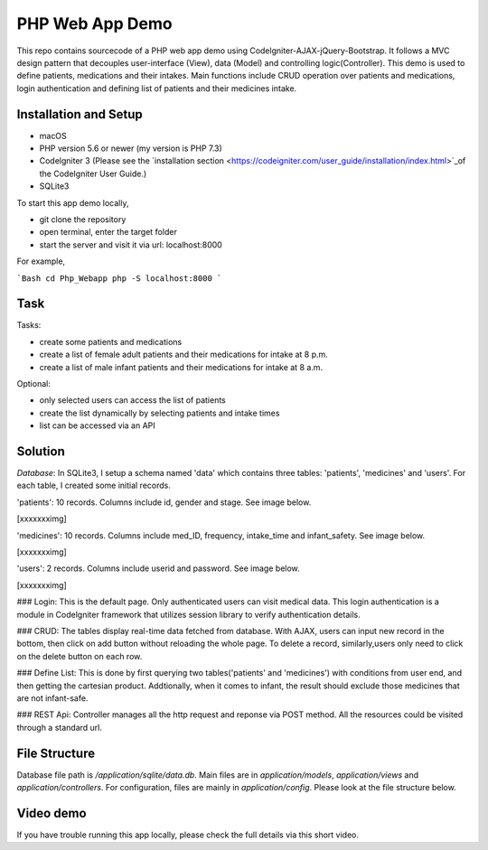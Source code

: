 ###################
PHP Web App Demo
###################

This repo contains sourcecode of a PHP web app demo using Codelgniter-AJAX-jQuery-Bootstrap. It follows a
MVC design pattern that decouples user-interface (View), data (Model) and controlling logic(Controller). This demo is used 
to define patients, medications and their intakes. Main functions include CRUD operation over patients and medications, login authentication and
defining list of patients and their medicines intake.


*******************
Installation and Setup
*******************

- macOS
- PHP version 5.6 or newer (my version is PHP 7.3)
- Codelgniter 3 (Please see the `installation section <https://codeigniter.com/user_guide/installation/index.html>`_of the CodeIgniter User Guide.)
- SQLite3

To start this app demo locally, 

- git clone the repository
- open terminal, enter the target folder
- start the server and visit it via url: localhost:8000

For example,

```Bash
cd Php_Webapp
php -S localhost:8000
```


*******************
Task
*******************

Tasks:

-  create some patients and medications
-  create a list of female adult patients and their medications for intake at 8 p.m.
-  create a list of male infant patients and their medications for intake at 8 a.m.

Optional:

-  only selected users can access the list of patients
-  create the list dynamically by selecting patients and intake times
-  list can be accessed via an API

*******************
Solution
*******************
*Database*: In SQLite3, I setup a schema named 'data' which contains three tables: 'patients', 'medicines' and 'users'.
For each table, I created some initial records.

'patients': 10 records. Columns include id, gender and stage. See image below.

[xxxxxxximg]

'medicines': 10 records. Columns include med_ID, frequency, intake_time and infant_safety. See image below.

[xxxxxxximg]

'users': 2 records. Columns include userid and password. See image below.

[xxxxxxximg]

### Login: This is the default page. Only authenticated users can visit medical data. This login authentication is a module in Codelgniter framework that utilizes session library to verify authentication details.

### CRUD: The tables display real-time data fetched from database. With AJAX, users can input new record in the bottom, then click on add button without reloading the whole page. To delete a record, similarly,users only need to click on the delete button on each row.

### Define List: This is done by first querying two tables('patients' and 'medicines') with conditions from user end, and then getting the cartesian product. Addtionally, when it comes to infant, the result should exclude those medicines that are not infant-safe.

### REST Api: Controller manages all the http request and reponse via POST method. All the resources could be visited through a standard url.


*******************
File Structure
*******************
Database file path is `/application/sqlite/data.db`. Main files are in `application/models`, `application/views` and `application/controllers`.  
For configuration, files are mainly in `application/config`. Please look at the file structure below.

*******************
Video demo
*******************
If you have trouble running this app locally, please check the full details via this short video. 

